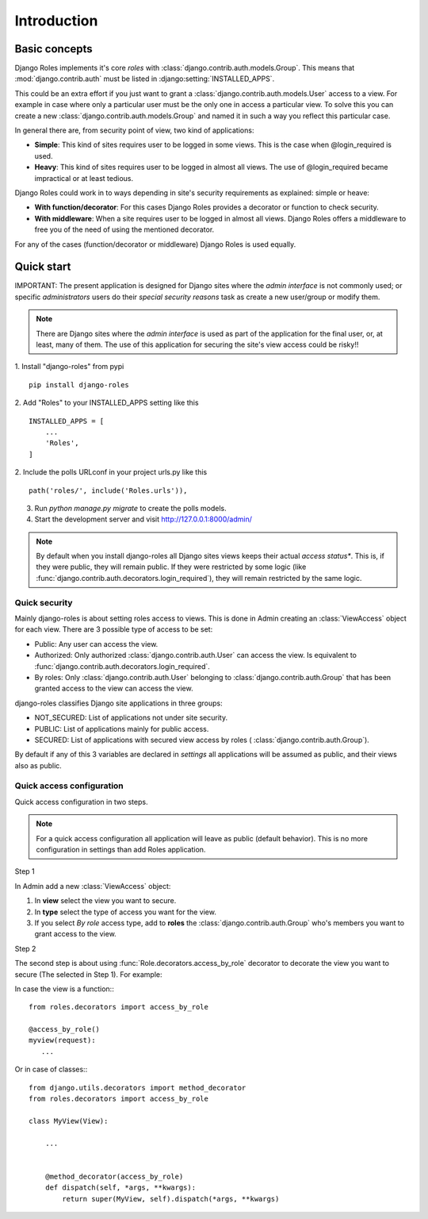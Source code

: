 ============
Introduction
============

.. _basic-concepts:

--------------
Basic concepts
--------------
Django Roles implements it's core *roles* with
:class:`django.contrib.auth.models.Group`. This means that
:mod:`django.contrib.auth` must be listed in :django:setting:`INSTALLED_APPS`.

This could be an extra effort if you just want to grant a
:class:`django.contrib.auth.models.User` access to a view.
For example in case where only a particular user must be the only one in
access a particular view. To solve this you can create a new
:class:`django.contrib.auth.models.Group` and named it in such a way you
reflect this particular case.

In general there are, from security point of view, two kind of applications:

* **Simple**: This kind of sites requires user to be logged in some views.
  This is the case when @login_required is used.

* **Heavy**: This kind of sites requires user to be logged in almost all
  views. The use of @login_required became impractical or at least tedious.

Django Roles could work in to ways depending in site's security requirements
as explained: simple or heave:

* **With function/decorator**: For this cases Django Roles provides a
  decorator or function to check security.

* **With middleware**: When a site requires user to be logged in almost all
  views. Django Roles offers a middleware to free you of the need of using the
  mentioned decorator.

For any of the cases (function/decorator or middleware) Django Roles is used
equally.

-----------
Quick start
-----------

IMPORTANT:
The present application is designed for Django sites where the
*admin interface* is not commonly used; or specific *administrators* users do
their *special security reasons* task as create a new user/group or modify
them.

.. note::

   There are Django sites where the *admin interface* is used as part
   of the application for the final user, or, at least, many of them. The use
   of this application for securing the site's view access could be risky!!


1. Install "django-roles" from pypi
::

   pip install django-roles

2. Add "Roles" to your INSTALLED_APPS setting like this
::

   INSTALLED_APPS = [
       ...
       'Roles',
   ]

2. Include the polls URLconf in your project urls.py like this
::

   path('roles/', include('Roles.urls')),

3. Run `python manage.py migrate` to create the polls models.

4. Start the development server and visit http://127.0.0.1:8000/admin/

.. note::

   By default when you install django-roles all Django sites views keeps their
   actual *access status**. This is, if they were public, they will remain
   public. If they were restricted by some logic (like
   :func:`django.contrib.auth.decorators.login_required`), they will remain
   restricted by the same logic.


Quick security
==============

Mainly django-roles is about setting roles access to views. This is done in
Admin creating an :class:`ViewAccess` object for each view. There are 3
possible type of access to be set:

* Public: Any user can access the view.

* Authorized: Only authorized :class:`django.contrib.auth.User` can access
  the view. Is equivalent to
  :func:`django.contrib.auth.decorators.login_required`.

* By roles: Only :class:`django.contrib.auth.User` belonging to
  :class:`django.contrib.auth.Group` that has been granted access to the
  view can access the view.

django-roles classifies Django site applications in three groups:

* NOT_SECURED: List of applications not under site security.

* PUBLIC: List of applications mainly for public access.

* SECURED: List of applications with secured view access by roles (
  :class:`django.contrib.auth.Group`).

By default if any of this 3 variables are declared in *settings* all
applications will be assumed as public, and their views also as public.

Quick access configuration
==========================

Quick access configuration in two steps.

.. note::

   For a quick access configuration all application will leave as public
   (default behavior). This is no more configuration in settings than add
   Roles application.

Step 1

In Admin add a new :class:`ViewAccess` object:

1. In **view** select the view you want to secure.

2. In **type** select the type of access you want for the view.

3. If you select *By role* access type, add to **roles** the
   :class:`django.contrib.auth.Group` who's members you want to grant access
   to the view.

Step 2

The second step is about using :func:`Role.decorators.access_by_role` decorator
to decorate the view you want to secure (The selected in Step 1).
For example:

In case the view is a function:::

    from roles.decorators import access_by_role

    @access_by_role()
    myview(request):
       ...


Or in case of classes:::

    from django.utils.decorators import method_decorator
    from roles.decorators import access_by_role

    class MyView(View):

        ...


        @method_decorator(access_by_role)
        def dispatch(self, *args, **kwargs):
            return super(MyView, self).dispatch(*args, **kwargs)
